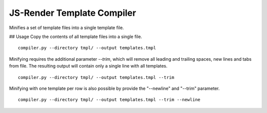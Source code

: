 JS-Render Template Compiler
===========================
Minifies a set of template files into a single template file.

## Usage
Copy the contents of all template files into a single file.
::

  compiler.py --directory tmpl/ --output templates.tmpl
  
Minifying requires the additional parameter `--trim`, which will remove all
leading and trailing spaces, new lines and tabs from file. The resulting
output will contain only a single line with all templates.
::

  compiler.py --directory tmpl/ --output templates.tmpl --trim

Minifying with one template per row is also possible by provide the "--newline"
and "--trim" parameter.
::

   compiler.py --directory tmpl/ --output templates.tmpl --trim --newline

